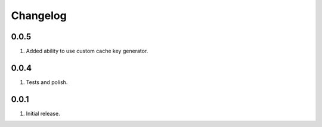 Changelog
=========

0.0.5
-----
#. Added ability to use custom cache key generator.

0.0.4
-----
#. Tests and polish.

0.0.1
-----
#. Initial release.

